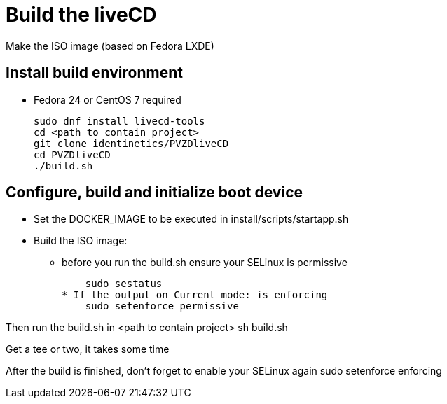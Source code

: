 # Build the liveCD

Make the ISO image (based on Fedora LXDE)

## Install build environment
* Fedora 24 or CentOS 7 required

    sudo dnf install livecd-tools
    cd <path to contain project>
    git clone identinetics/PVZDliveCD
    cd PVZDliveCD
    ./build.sh

## Configure, build and initialize boot device

- Set the DOCKER_IMAGE to be executed in install/scripts/startapp.sh
- Build the ISO image:

* before you run the build.sh ensure your SELinux is permissive

    sudo sestatus
* If the output on Current mode: is enforcing
    sudo setenforce permissive

Then run the build.sh in <path to contain project>
    sh build.sh

Get a tee or two, it takes some time

After the build is finished, don't forget to enable your SELinux again
    sudo setenforce enforcing

